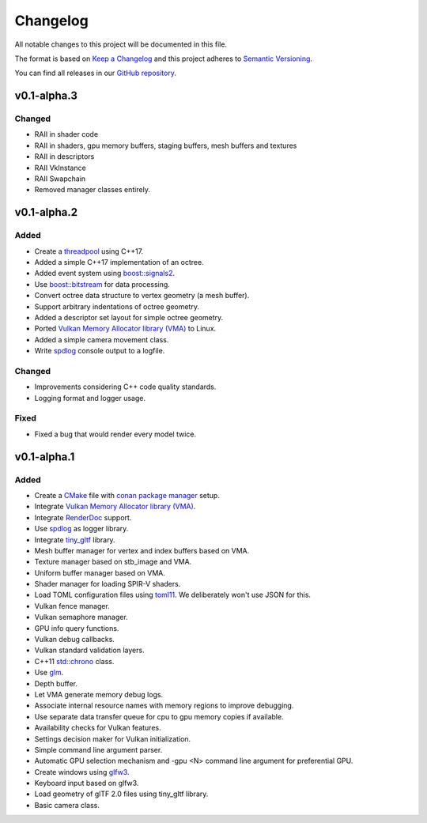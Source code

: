 *********
Changelog
*********

All notable changes to this project will be documented in this file.

The format is based on `Keep a Changelog <https://keepachangelog.com/en/1.0.0/>`__ and this project adheres to `Semantic Versioning <https://semver.org/spec/v2.0.0.html>`__.

You can find all releases in our `GitHub repository <https://github.com/inexorgame>`__.

v0.1-alpha.3
============

Changed
-------

- RAII in shader code
- RAII in shaders, gpu memory buffers, staging buffers, mesh buffers and textures
- RAII in descriptors
- RAII VkInstance
- RAII Swapchain
- Removed manager classes entirely.

v0.1-alpha.2
============

Added
-----

- Create a `threadpool <https://codereview.stackexchange.com/questions/221626/c17-thread-pool>`__ using C++17.
- Added a simple C++17 implementation of an octree.
- Added event system using `boost::signals2 <https://www.boost.org/doc/libs/1_61_0/doc/html/signals2.html>`__.
- Use `boost::bitstream <https://www.boost.org/doc/libs/master/boost/beast/zlib/detail/bitstream.hpp>`__ for data processing.
- Convert octree data structure to vertex geometry (a mesh buffer).
- Support arbitrary indentations of octree geometry.
- Added a descriptor set layout for simple octree geometry.
- Ported `Vulkan Memory Allocator library (VMA) <https://github.com/GPUOpen-LibrariesAndSDKs/VulkanMemoryAllocator>`__ to Linux.
- Added a simple camera movement class.
- Write `spdlog <https://github.com/gabime/spdlog>`__ console output to a logfile.

Changed
-------

- Improvements considering C++ code quality standards.
- Logging format and logger usage.

Fixed
-----

- Fixed a bug that would render every model twice.

v0.1-alpha.1
============

Added
-----

- Create a `CMake <https://cmake.org/>`__ file with `conan package manager <https://conan.io/center/>`__ setup.
- Integrate `Vulkan Memory Allocator library (VMA) <https://github.com/GPUOpen-LibrariesAndSDKs/VulkanMemoryAllocator>`__.
- Integrate `RenderDoc <https://renderdoc.org/>`__ support.
- Use `spdlog <https://github.com/gabime/spdlog>`__ as logger library.
- Integrate `tiny_gltf <https://github.com/syoyo/tinygltf>`__ library.
- Mesh buffer manager for vertex and index buffers based on VMA.
- Texture manager based on stb_image and VMA.
- Uniform buffer manager based on VMA.
- Shader manager for loading SPIR-V shaders.
- Load TOML configuration files using `toml11 <https://github.com/ToruNiina/toml11>`__. We deliberately won't use JSON for this.
- Vulkan fence manager.
- Vulkan semaphore manager.
- GPU info query functions.
- Vulkan debug callbacks.
- Vulkan standard validation layers.
- C++11 `std::chrono <https://en.cppreference.com/w/cpp/chrono>`__ class.
- Use `glm <https://github.com/g-truc/glm>`__.
- Depth buffer.
- Let VMA generate memory debug logs.
- Associate internal resource names with memory regions to improve debugging.
- Use separate data transfer queue for cpu to gpu memory copies if available.
- Availability checks for Vulkan features.
- Settings decision maker for Vulkan initialization.
- Simple command line argument parser.
- Automatic GPU selection mechanism and -gpu <N> command line argument for preferential GPU.
- Create windows using `glfw3 <https://www.glfw.org/>`__.
- Keyboard input based on glfw3.
- Load geometry of glTF 2.0 files using tiny_gltf library.
- Basic camera class.
